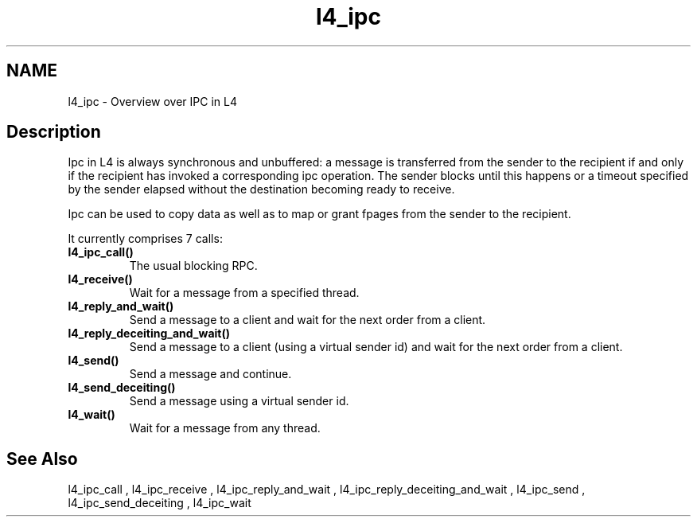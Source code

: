 .\"Warning: don't edit this file. It has been generated by typeset
.\" The next compilation will silently overwrite all changes.
.TH "l4_ipc" 1 "16.07.96" "Institut" "User Commands"
.SH NAME
 l4_ipc \- Overview over IPC in L4

.SH " Description"
Ipc in L4 is always synchronous and unbuffered: a message is
transferred from the sender to the recipient if and only if the
recipient has invoked a corresponding ipc operation. The sender blocks
until this happens or a timeout specified by the sender elapsed
without the destination becoming ready to receive.
.PP
Ipc can be used to copy data as well as to map or grant fpages from
the sender to the recipient.
.PP
It currently comprises 7 calls:
.IP "\fBl4_ipc_call()\fP"
The usual blocking RPC.
.IP "\fBl4_receive()\fP"
Wait for a message from a specified thread.
.IP "\fBl4_reply_and_wait()\fP"
Send a message to a client and
wait for the next order from a client.
.IP "\fBl4_reply_deceiting_and_wait()\fP"
Send a message to a
client (using a virtual sender id) and wait for the next order from a client.
.IP "\fBl4_send()\fP"
Send a message and continue.
.IP "\fBl4_send_deceiting()\fP"
Send a message using a virtual
sender id.
.IP "\fBl4_wait()\fP"
Wait for a message from any thread.
.SH "See Also"
 l4_ipc_call ,  l4_ipc_receive ,  l4_ipc_reply_and_wait ,  l4_ipc_reply_deceiting_and_wait ,  l4_ipc_send ,  l4_ipc_send_deceiting , l4_ipc_wait  
